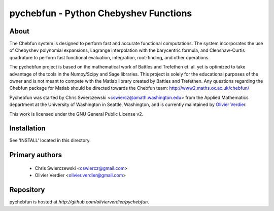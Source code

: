 pychebfun - Python Chebyshev Functions
======================================

About
-----

The Chebfun system is designed to perform fast and accurate functional 
computations. The system incorporates the use of Chebyshev polynomial 
expansions, Lagrange interpolation with the barycentric formula, and 
Clenshaw-Curtis quadrature to perform fast functional evaluation, integration,
root-finding, and other operations.

.. image:: https://github.com/olivierverdier/pychebfun/raw/master/example.png
    :width: 600 px
    :alt: Example

The pychebfun project is based on the mathematical work of Battles and 
Trefethen et. al. yet is optimized to take advantage of the tools in the 
Numpy/Scipy and Sage libraries. This project is solely for the educational 
purposes of the owner and is not meant to compete with the Matlab library 
created by Battles and Trefethen. Any questions regarding the Chebfun package 
for Matlab should be directed towards the Chebfun team: 
http://www2.maths.ox.ac.uk/chebfun/

Pychebfun was started by Chris Swierczewski <cswiercz@amath.washington.edu> 
from the Applied Mathematics department at the University of Washington in 
Seattle, Washington, and is currently maintained by `Olivier Verdier <https://github.com/olivierverdier>`_.

This work is licensed under the GNU General Public 
License v2.



Installation
------------

See 'INSTALL' located in this directory.



Primary authors
---------------

 * Chris Swierczewski <cswiercz@gmail.com>
 * Olivier Verdier <olivier.verdier@gmail.com>


Repository
----------

pychebfun is hosted at `http://github.com/olivierverdier/pychebfun`. 
